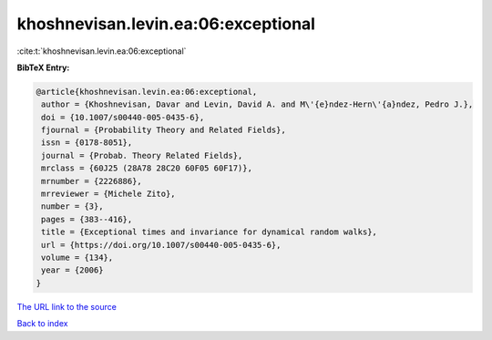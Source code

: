 khoshnevisan.levin.ea:06:exceptional
====================================

:cite:t:`khoshnevisan.levin.ea:06:exceptional`

**BibTeX Entry:**

.. code-block:: bibtex

   @article{khoshnevisan.levin.ea:06:exceptional,
    author = {Khoshnevisan, Davar and Levin, David A. and M\'{e}ndez-Hern\'{a}ndez, Pedro J.},
    doi = {10.1007/s00440-005-0435-6},
    fjournal = {Probability Theory and Related Fields},
    issn = {0178-8051},
    journal = {Probab. Theory Related Fields},
    mrclass = {60J25 (28A78 28C20 60F05 60F17)},
    mrnumber = {2226886},
    mrreviewer = {Michele Zito},
    number = {3},
    pages = {383--416},
    title = {Exceptional times and invariance for dynamical random walks},
    url = {https://doi.org/10.1007/s00440-005-0435-6},
    volume = {134},
    year = {2006}
   }
`The URL link to the source <ttps://doi.org/10.1007/s00440-005-0435-6}>`_


`Back to index <../By-Cite-Keys.html>`_
